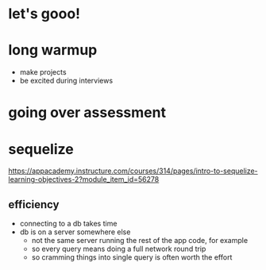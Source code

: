 * let's gooo!
* long warmup
  + make projects
  + be excited during interviews
* going over assessment
* sequelize
https://appacademy.instructure.com/courses/314/pages/intro-to-sequelize-learning-objectives-2?module_item_id=56278

** efficiency
  + connecting to a db takes time
  + db is on a server somewhere else
    + not the same server running the rest of the app code, for example
    + so every query means doing a full network round trip
    + so cramming things into single query is often worth the effort
